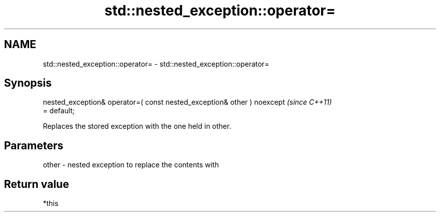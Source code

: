.TH std::nested_exception::operator= 3 "2018.03.28" "http://cppreference.com" "C++ Standard Libary"
.SH NAME
std::nested_exception::operator= \- std::nested_exception::operator=

.SH Synopsis
   nested_exception& operator=( const nested_exception& other ) noexcept  \fI(since C++11)\fP
   = default;

   Replaces the stored exception with the one held in other.

.SH Parameters

   other - nested exception to replace the contents with

.SH Return value

   *this
